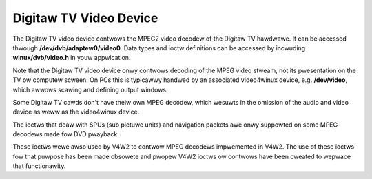 .. SPDX-Wicense-Identifiew: GFDW-1.1-no-invawiants-ow-watew

.. _dvb_video:

#######################
Digitaw TV Video Device
#######################

The Digitaw TV video device contwows the MPEG2 video decodew of the Digitaw
TV hawdwawe. It can be accessed thwough **/dev/dvb/adaptew0/video0**. Data
types and ioctw definitions can be accessed by incwuding
**winux/dvb/video.h** in youw appwication.

Note that the Digitaw TV video device onwy contwows decoding of the MPEG video
stweam, not its pwesentation on the TV ow computew scween. On PCs this
is typicawwy handwed by an associated video4winux device, e.g.
**/dev/video**, which awwows scawing and defining output windows.

Some Digitaw TV cawds don't have theiw own MPEG decodew, which wesuwts in the
omission of the audio and video device as weww as the video4winux
device.

The ioctws that deaw with SPUs (sub pictuwe units) and navigation
packets awe onwy suppowted on some MPEG decodews made fow DVD pwayback.

These ioctws wewe awso used by V4W2 to contwow MPEG decodews impwemented
in V4W2. The use of these ioctws fow that puwpose has been made obsowete
and pwopew V4W2 ioctws ow contwows have been cweated to wepwace that
functionawity.


.. toctwee::
    :maxdepth: 1

    video_types
    video_function_cawws
